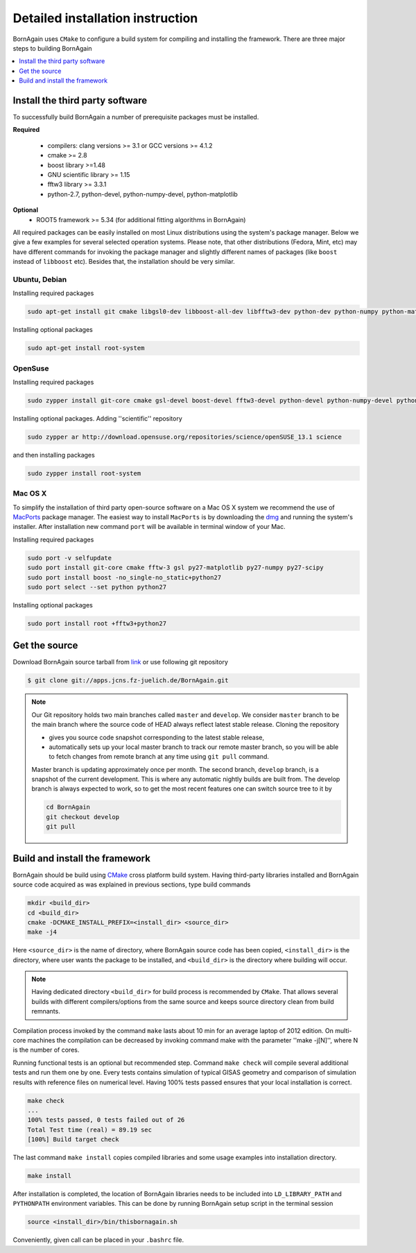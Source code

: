 Detailed installation instruction
-----------------------


BornAgain uses ``CMake`` to configure a build system for compiling and installing the framework. 
There are three major steps to building BornAgain

.. contents::
   :depth: 1
   :local:
   :backlinks: none

Install the third party software
^^^^^^^^^^^^^^^^^^^^^

To successfully build BornAgain a number of prerequisite packages must be installed.

**Required**

  * compilers: clang  versions >= 3.1 or GCC versions >= 4.1.2
  * cmake >= 2.8
  * boost library >=1.48
  * GNU scientific library >= 1.15
  * fftw3 library >= 3.3.1
  * python-2.7, python-devel, python-numpy-devel, python-matplotlib

**Optional**
  * ROOT5 framework >= 5.34 (for additional fitting algorithms in BornAgain)

All required packages can be easily installed on most Linux distributions using the system's package
manager. Below we give a few examples for several selected operation systems. Please note,
that other distributions (Fedora, Mint, etc) may have different commands for invoking the package manager and slightly different names of packages (like ``boost`` instead of ``libboost`` etc). 
Besides that, the installation should be very similar.


Ubuntu, Debian
""""""""""""""""""""

Installing required packages

.. code-block:: bash

    sudo apt-get install git cmake libgsl0-dev libboost-all-dev libfftw3-dev python-dev python-numpy python-matplotlib python-matplotlib-tk

Installing optional packages

.. code-block:: bash

    sudo apt-get install root-system

OpenSuse
""""""""""""""""""""

Installing required packages

.. code-block:: bash

    sudo zypper install git-core cmake gsl-devel boost-devel fftw3-devel python-devel python-numpy-devel python-matplotlib python-matplotlib-tk

Installing optional packages. Adding ''scientific'' repository 

.. code-block:: bash

    sudo zypper ar http://download.opensuse.org/repositories/science/openSUSE_13.1 science

and then installing packages

.. code-block:: bash

    sudo zypper install root-system



Mac OS X
""""""""""""""""""""

To simplify the installation of third party open-source software on a Mac OS X system we recommend the use of 
`MacPorts <http://www.macports.org/install.php>`_ package manager.  The easiest way to install ``MacPorts`` is by downloading the 
`dmg <http://www.macports.org/install.php>`_ and running the system's installer.
After installation new command ``port`` will be available in terminal window of your Mac.

Installing required packages

.. code-block:: bash

    sudo port -v selfupdate
    sudo port install git-core cmake fftw-3 gsl py27-matplotlib py27-numpy py27-scipy
    sudo port install boost -no_single-no_static+python27 
    sudo port select --set python python27

Installing optional packages

.. code-block:: bash

    sudo port install root +fftw3+python27


    
Get the source
^^^^^^^^^^^^^^^^^^^^^^^^^^^^^^^^^^^^

Download BornAgain source tarball from `link <http://apps.jcns.fz-juelich.de/src/BornAgain>`_ 
or use following git repository

.. code-block:: bash

    $ git clone git://apps.jcns.fz-juelich.de/BornAgain.git


.. note::

  Our Git repository holds two main branches called ``master`` and ``develop``. We consider ``master`` branch to be the main branch where the source code of HEAD always reflect latest stable release. Cloning the repository

  - gives you source code snapshot corresponding to the latest stable release,
  - automatically sets up your local master branch to track our remote master branch,  so you will be able to fetch changes from remote branch at any time using ``git pull`` command.

  Master branch is updating approximately once per month. The second branch, ``develop`` branch, is a snapshot of the current development. This is where any automatic nightly builds are built from. The develop branch is 
  always expected to work, so to get the most recent features one can switch source tree to it by
  
  .. code-block:: bash

    cd BornAgain
    git checkout develop
    git pull

    
Build and install the framework
^^^^^^^^^^^^^^^^^^^^^^^^^^^^^^^^^^^^

BornAgain should be build using `CMake <http://www.cmake.org>`_  cross platform build system. Having third-party libraries installed  and BornAgain 
source code acquired as was explained in previous sections, type build commands


.. code-block:: bash

  mkdir <build_dir>
  cd <build_dir>
  cmake -DCMAKE_INSTALL_PREFIX=<install_dir> <source_dir>
  make -j4


Here ``<source_dir>`` is the name of directory, where BornAgain source code has been copied, ``<install_dir>`` is the directory, where user wants  the package
to be installed, and ``<build_dir>`` is the directory where building will occur.

.. note::

  Having dedicated directory ``<build_dir>`` for build process is recommended by ``CMake``. 
  That allows several builds with different compilers/options from the same source and keeps source directory clean from build remnants.

Compilation process invoked by the command ``make`` lasts about 10 min for an average laptop of 2012 edition. On multi-core machines the compilation can be 
decreased by invoking command make with the parameter ''make -j[N]'', where N is the number of cores.

Running functional tests is an optional but recommended step. Command ``make check``
will compile several additional tests and run them one by one. Every tests contains
simulation of typical GISAS geometry and comparison of simulation results with reference files on numerical level. Having 100% tests passed ensures that your local installation
is correct.

.. code-block:: bash

  make check
  ...
  100% tests passed, 0 tests failed out of 26
  Total Test time (real) = 89.19 sec
  [100%] Build target check

The last command ``make install`` copies compiled libraries and some usage examples
into  installation directory.

.. code-block:: bash
  
  make install

After installation is completed, the location of BornAgain libraries needs to be included into
``LD_LIBRARY_PATH`` and ``PYTHONPATH`` environment variables.
This can be done by running BornAgain setup script in the terminal session

.. code-block:: bash

  source <install_dir>/bin/thisbornagain.sh

Conveniently, given call can be placed in your ``.bashrc`` file.

    
